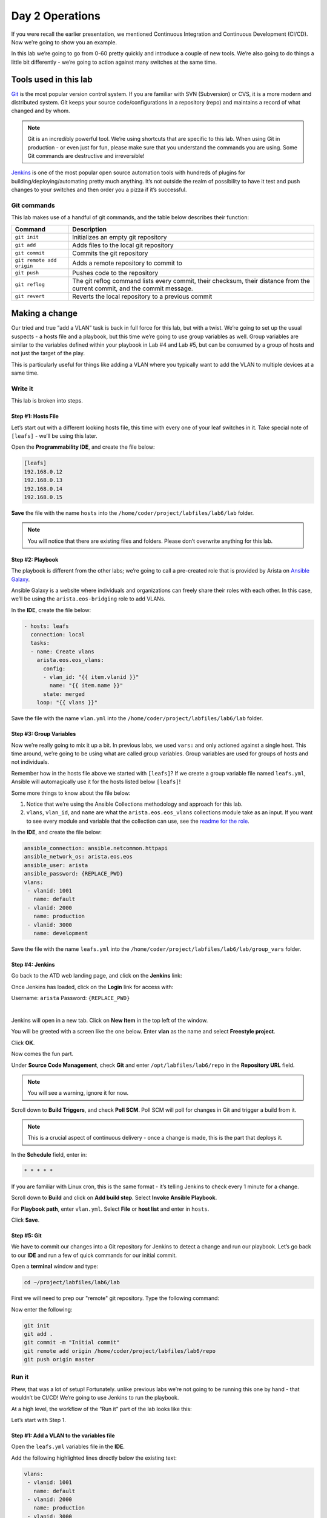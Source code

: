 Day 2 Operations
========================

If you were recall the earlier presentation, we mentioned Continuous
Integration and Continuous Development (CI/CD). Now we’re going to show
you an example.

In this lab we’re going to go from 0-60 pretty quickly and introduce a
couple of new tools. We’re also going to do things a little bit
differently - we’re going to action against many switches at the same
time.

Tools used in this lab
----------------------

`Git <https://www.google.com/url?q=https://git-scm.com/&sa=D&ust=1523980190033000>`__\  is
the most popular version control system. If you are familiar with SVN
(Subversion) or CVS, it is a more modern and distributed system. Git
keeps your source code/configurations in a repository (repo) and
maintains a record of what changed and by whom.

.. note:: Git is an incredibly powerful tool. We’re using shortcuts that
          are specific to this lab. When using Git in production - or even just
          for fun, please make sure that you understand the commands you are
          using. Some Git commands are destructive and irreversible!

`Jenkins <https://www.google.com/url?q=https://jenkins.io/&sa=D&ust=1523980190034000>`__\  is
one of the most popular open source automation tools with hundreds of
plugins for building/deploying/automating pretty much anything. It’s not
outside the realm of possibility to have it test and push changes to
your switches and then order you a pizza if it’s successful.

Git commands
~~~~~~~~~~~~

This lab makes use of a handful of git commands, and the table below
describes their function:

.. cssclass:: table-hover

+-----------------------------------+-----------------------------------+
| **Command**                       | **Description**                   |
+-----------------------------------+-----------------------------------+
| ``git init``                      | Initializes an empty git          |
|                                   | repository                        |
+-----------------------------------+-----------------------------------+
| ``git add``                       | Adds files to the local git       |
|                                   | repository                        |
+-----------------------------------+-----------------------------------+
| ``git commit``                    | Commits the git repository        |
+-----------------------------------+-----------------------------------+
| ``git remote add origin``         | Adds a remote repository to       |
|                                   | commit to                         |
+-----------------------------------+-----------------------------------+
| ``git push``                      | Pushes code to the repository     |
+-----------------------------------+-----------------------------------+
| ``git reflog``                    | The git reflog command lists      |
|                                   | every commit, their checksum,     |
|                                   | their distance from the current   |
|                                   | commit, and the commit message.   |
+-----------------------------------+-----------------------------------+
| ``git revert``                    | Reverts the local repository to a |
|                                   | previous commit                   |
+-----------------------------------+-----------------------------------+

Making a change
---------------

Our tried and true “add a VLAN” task is back in full force for this lab,
but with a twist. We’re going to set up the usual suspects - a hosts
file and a playbook, but this time we’re going to use group variables as
well. Group variables are similar to the variables defined within your
playbook in Lab #4 and Lab #5, but can be consumed by a group of hosts
and not just the target of the play.

This is particularly useful for things like adding a VLAN where you
typically want to add the VLAN to multiple devices at a same time.

Write it
~~~~~~~~

This lab is broken into steps.

Step #1: Hosts File
^^^^^^^^^^^^^^^^^^^

Let’s start out with a different looking hosts file, this time with
every one of your leaf switches in it. Take special note of ``[leafs]`` -
we’ll be using this later.

Open the **Programmability IDE**, and create the file below:

.. code-block:: ini

    [leafs]
    192.168.0.12
    192.168.0.13
    192.168.0.14
    192.168.0.15

**Save** the file with the name ``hosts`` into the ``/home/coder/project/labfiles/lab6/lab`` folder.

.. note:: You will notice that there are existing files and folders.
          Please don’t overwrite anything for this lab.

Step #2: Playbook
^^^^^^^^^^^^^^^^^

The playbook is different from the other labs; we’re going to call a
pre-created role that is provided by Arista on \ `Ansible
Galaxy <https://www.google.com/url?q=https://galaxy.ansible.com/&sa=D&ust=1523980190043000>`__\ .

Ansible Galaxy is a website where individuals and organizations can
freely share their roles with each other. In this case, we’ll be using
the ``arista.eos-bridging`` role to add VLANs.

In the **IDE**, create the file below:

.. code-block:: ini

    - hosts: leafs
      connection: local
      tasks:
      - name: Create vlans
        arista.eos.eos_vlans:
          config:
          - vlan_id: "{{ item.vlanid }}"
            name: "{{ item.name }}"
          state: merged
        loop: "{{ vlans }}"


Save the file with the name ``vlan.yml`` into the ``/home/coder/project/labfiles/lab6/lab`` folder.

Step #3: Group Variables
^^^^^^^^^^^^^^^^^^^^^^^^

Now we’re really going to mix it up a bit. In previous labs, we
used ``vars:`` and only actioned against a single host. This time around,
we’re going to be using what are called group variables. Group variables
are used for groups of hosts and not individuals.

Remember how in the hosts file above we started with ``[leafs]``? If we
create a group variable file named ``leafs.yml``, Ansible will automagically
use it for the hosts listed below ``[leafs]``!

Some more things to know about the file below:

#. Notice that we’re using the Ansible Collections methodology and approach for this lab.
#. ``vlans``, ``vlan_id``, and ``name`` are what the ``arista.eos.eos_vlans`` collections module take as an
   input. If you want to see every module and variable that the collection can use, see
   the \ `readme for the
   role <https://github.com/ansible-collections/arista.eos>`__\ .

In the **IDE**, and create the file below:

.. code-block:: ini


    ansible_connection: ansible.netcommon.httpapi
    ansible_network_os: arista.eos.eos
    ansible_user: arista
    ansible_password: {REPLACE_PWD}
    vlans:
     - vlanid: 1001
       name: default
     - vlanid: 2000
       name: production
     - vlanid: 3000
       name: development


Save the file with the name ``leafs.yml`` into
the ``/home/coder/project/labfiles/lab6/lab/group_vars`` folder.

Step #4: Jenkins
^^^^^^^^^^^^^^^^

Go back to the ATD web landing page, and click on the **Jenkins** link:

Once Jenkins has loaded, click on the **Login** link for access with:

Username: ``arista`` Password: ``{REPLACE_PWD}``

.. image:: images/day2/nested_jenkins_1.png
   :align: center

|

Jenkins will open in a new tab. Click on **New Item** in the top left of
the window.

You will be greeted with a screen like the one below. Enter **vlan** as the
name and select **Freestyle project**.

.. image:: images/day2/nested_jenkins_2.png
   :align: center

Click **OK**.

Now comes the fun part.

Under **Source Code Management**, check **Git** and
enter ``/opt/labfiles/lab6/repo`` in the **Repository URL** field.

.. note:: You will see a warning, ignore it for now.

Scroll down to **Build Triggers**, and check **Poll SCM**. Poll SCM will poll for
changes in Git and trigger a build from it.

.. note:: This is a crucial aspect of continuous delivery - once a change is made, this is the part that deploys it.

In the **Schedule** field, enter in:

.. code-block:: html

    * * * * *

If you are familiar with Linux cron, this is the same format - it’s
telling Jenkins to check every 1 minute for a change.

Scroll down to **Build** and click on **Add build step**. Select **Invoke Ansible Playbook**.

For **Playbook path**, enter ``vlan.yml``. Select **File** or **host list** and enter
in ``hosts``.

Click **Save**.

Step #5: Git
^^^^^^^^^^^^

We have to commit our changes into a Git repository for Jenkins to
detect a change and run our playbook. Let’s go back to our **IDE** and run
a few of quick commands for our initial commit.

Open a **terminal** window and type:

.. code-block:: bash

    cd ~/project/labfiles/lab6/lab 

First we will need to prep our "remote" git repository. Type the following command:

.. code-block:: bash
    git init --bare /home/coder/project/labfiles/lab6/repo

Now enter the following:

.. code-block:: bash

    git init
    git add .
    git commit -m "Initial commit"
    git remote add origin /home/coder/project/labfiles/lab6/repo
    git push origin master

Run it
~~~~~~

Phew, that was a lot of setup! Fortunately. unlike previous labs we’re
not going to be running this one by hand - that wouldn’t be CI/CD! We’re
going to use Jenkins to run the playbook.

At a high level, the workflow of the “Run it” part of the lab looks like
this:

.. image:: images/day2/nested_jenkins_3.png
   :align: center

Let’s start with Step 1.

Step #1: Add a VLAN to the variables file
^^^^^^^^^^^^^^^^^^^^^^^^^^^^^^^^^^^^^^^^^

Open the ``leafs.yml`` variables file in the **IDE**.

Add the following highlighted lines directly below the existing text:

.. code-block:: yaml

    vlans:
     - vlanid: 1001
       name: default
     - vlanid: 2000
       name: production
     - vlanid: 3000
       name: development

**Save** the file.

Step #2: Add the file to the Git commit and push it
^^^^^^^^^^^^^^^^^^^^^^^^^^^^^^^^^^^^^^^^^^^^^^^^^^^

Now, let’s add the file into Git commit and push it.We’re going to need
to act somewhat quickly here if you want to see it run, so get ready!

In the **terminal** window, type:

.. code-block:: bash

    cd ~/project/labfiles/lab6/lab

Now enter the following:

.. code-block:: bash

    git add .
    git commit -m "Added VLAN 2000 and 3000"
    git push origin master

Quickly, open Jenkins!

Step #3: Jenkins
^^^^^^^^^^^^^^^^

Depending on how fast you were able to switch to Jenkins, you will see
different things. If you were quick, you will see this:

.. image:: images/day2/nested_jenkins_4.png
   :align: center

See the **vlan** build running? No worries if you weren’t able to see it,
Jenkins keeps a history - handy for when you want to see how things
went.

From the main screen, click on **vlan**:

.. image:: images/day2/nested_jenkins_5.png
   :align: center

On the left hand side, click on the latest build which should be **#3**, but
could be a higher or lower number.

.. image:: images/day2/nested_jenkins_6.png
   :align: center

In the left hand menu, click **Console Output**.  Scroll all the way to the
bottom to see:

.. code-block:: html

    PLAY RECAP *********************************************************************
    192.168.0.12               : ok=7    changed=1    unreachable=0    failed=0    skipped=2    rescued=0    ignored=0   
    192.168.0.13               : ok=7    changed=1    unreachable=0    failed=0    skipped=2    rescued=0    ignored=0   
    192.168.0.14               : ok=7    changed=1    unreachable=0    failed=0    skipped=2    rescued=0    ignored=0   
    192.168.0.15               : ok=7    changed=1    unreachable=0    failed=0    skipped=2    rescued=0    ignored=0   

Woot, sweet success!

Step #4: Switches are configured
^^^^^^^^^^^^^^^^^^^^^^^^^^^^^^^^

Now, for the final step log into a couple of the leaf switches. Notice
the VLANs are there. Pretty cool, huh?

You can do this for 1 or 1000 switches using this playbook.
